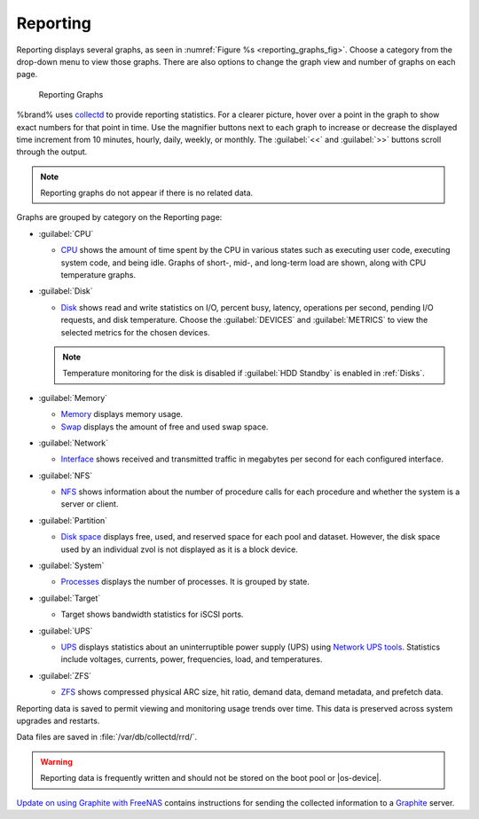 .. index:: Reporting
.. _Reporting:

Reporting
=========

Reporting displays several graphs, as seen in
:numref:`Figure %s <reporting_graphs_fig>`. Choose a category from the
drop-down menu to view those graphs. There are also options to change
the graph view and number of graphs on each page.

.. _reporting_graphs_fig:

.. figure:: images/reporting.png

   Reporting Graphs


%brand% uses
`collectd <https://collectd.org/>`__
to provide reporting statistics. For a clearer picture, hover over a
point in the graph to show exact numbers for that point in time. Use the
magnifier buttons next to each graph to increase or decrease the
displayed time increment from 10 minutes, hourly, daily, weekly, or
monthly. The :guilabel:`<<` and :guilabel:`>>` buttons scroll through
the output.

.. note:: Reporting graphs do not appear if there is no related data.

Graphs are grouped by category on the Reporting page:

* :guilabel:`CPU`

  * `CPU <https://collectd.org/wiki/index.php/Plugin:CPU>`__
    shows the amount of time spent by the CPU in various states
    such as executing user code, executing system code, and being
    idle. Graphs of short-, mid-, and long-term load are shown, along
    with CPU temperature graphs.

* :guilabel:`Disk`

  * `Disk <https://collectd.org/wiki/index.php/Plugin:Disk>`__
    shows read and write statistics on I/O, percent busy, latency,
    operations per second, pending I/O requests, and disk temperature.
    Choose the :guilabel:`DEVICES` and :guilabel:`METRICS` to view the
    selected metrics for the chosen devices.

  .. note:: Temperature monitoring for the disk is disabled if
     :guilabel:`HDD Standby` is enabled in :ref:`Disks`.

* :guilabel:`Memory`

  * `Memory <https://collectd.org/wiki/index.php/Plugin:Memory>`__
    displays memory usage.

  * `Swap <https://collectd.org/wiki/index.php/Plugin:Swap>`__
    displays the amount of free and used swap space.

* :guilabel:`Network`

  * `Interface <https://collectd.org/wiki/index.php/Plugin:Interface>`__
    shows received and transmitted traffic in megabytes per second for
    each configured interface.

* :guilabel:`NFS`

  * `NFS <https://collectd.org/wiki/index.php/Plugin:NFS>`__ shows
    information about the number of procedure calls for each procedure
    and whether the system is a server or client.

* :guilabel:`Partition`

  * `Disk space
    <https://collectd.org/wiki/index.php/Plugin:DF>`__
    displays free, used, and reserved space for each pool and dataset.
    However, the disk space used by an individual zvol is not
    displayed as it is a block device.

* :guilabel:`System`

  * `Processes
    <https://collectd.org/wiki/index.php/Plugin:Processes>`__
    displays the number of processes. It is grouped by state.

* :guilabel:`Target`

  * Target shows bandwidth statistics for iSCSI ports.

* :guilabel:`UPS`

  * `UPS <https://collectd.org/wiki/index.php/Plugin:NUT>`__
    displays statistics about an uninterruptible power supply
    (UPS) using
    `Network UPS tools <https://networkupstools.org/>`__.
    Statistics include voltages, currents, power, frequencies,
    load, and temperatures.

* :guilabel:`ZFS`

  * `ZFS <https://collectd.org/wiki/index.php/Plugin:ZFS_ARC>`__
    shows compressed physical ARC size, hit ratio, demand data, demand
    metadata, and prefetch data.


Reporting data is saved to permit viewing and monitoring usage trends
over time. This data is preserved across system upgrades and restarts.

Data files are saved in :file:`/var/db/collectd/rrd/`.

.. warning:: Reporting data is frequently written and should not be
   stored on the boot pool or |os-device|.


`Update on using Graphite with FreeNAS
<http://cmhramblings.blogspot.com/2015/12/update-on-using-graphite-with-freenas.html>`__
contains instructions for sending the collected information to a
`Graphite <http://graphiteapp.org/>`__ server.
